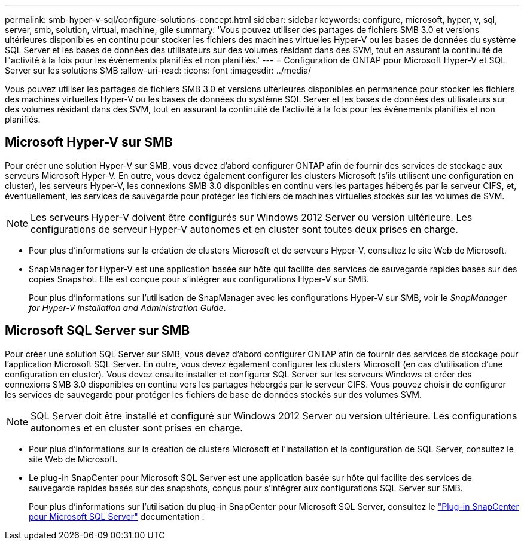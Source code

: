 ---
permalink: smb-hyper-v-sql/configure-solutions-concept.html 
sidebar: sidebar 
keywords: configure, microsoft, hyper, v, sql, server, smb, solution, virtual, machine, gile 
summary: 'Vous pouvez utiliser des partages de fichiers SMB 3.0 et versions ultérieures disponibles en continu pour stocker les fichiers des machines virtuelles Hyper-V ou les bases de données du système SQL Server et les bases de données des utilisateurs sur des volumes résidant dans des SVM, tout en assurant la continuité de l"activité à la fois pour les événements planifiés et non planifiés.' 
---
= Configuration de ONTAP pour Microsoft Hyper-V et SQL Server sur les solutions SMB
:allow-uri-read: 
:icons: font
:imagesdir: ../media/


[role="lead"]
Vous pouvez utiliser les partages de fichiers SMB 3.0 et versions ultérieures disponibles en permanence pour stocker les fichiers des machines virtuelles Hyper-V ou les bases de données du système SQL Server et les bases de données des utilisateurs sur des volumes résidant dans des SVM, tout en assurant la continuité de l'activité à la fois pour les événements planifiés et non planifiés.



== Microsoft Hyper-V sur SMB

Pour créer une solution Hyper-V sur SMB, vous devez d'abord configurer ONTAP afin de fournir des services de stockage aux serveurs Microsoft Hyper-V. En outre, vous devez également configurer les clusters Microsoft (s'ils utilisent une configuration en cluster), les serveurs Hyper-V, les connexions SMB 3.0 disponibles en continu vers les partages hébergés par le serveur CIFS, et, éventuellement, les services de sauvegarde pour protéger les fichiers de machines virtuelles stockés sur les volumes de SVM.

[NOTE]
====
Les serveurs Hyper-V doivent être configurés sur Windows 2012 Server ou version ultérieure. Les configurations de serveur Hyper-V autonomes et en cluster sont toutes deux prises en charge.

====
* Pour plus d'informations sur la création de clusters Microsoft et de serveurs Hyper-V, consultez le site Web de Microsoft.
* SnapManager for Hyper-V est une application basée sur hôte qui facilite des services de sauvegarde rapides basés sur des copies Snapshot. Elle est conçue pour s'intégrer aux configurations Hyper-V sur SMB.
+
Pour plus d'informations sur l'utilisation de SnapManager avec les configurations Hyper-V sur SMB, voir le _SnapManager for Hyper-V installation and Administration Guide_.





== Microsoft SQL Server sur SMB

Pour créer une solution SQL Server sur SMB, vous devez d'abord configurer ONTAP afin de fournir des services de stockage pour l'application Microsoft SQL Server. En outre, vous devez également configurer les clusters Microsoft (en cas d'utilisation d'une configuration en cluster). Vous devez ensuite installer et configurer SQL Server sur les serveurs Windows et créer des connexions SMB 3.0 disponibles en continu vers les partages hébergés par le serveur CIFS. Vous pouvez choisir de configurer les services de sauvegarde pour protéger les fichiers de base de données stockés sur des volumes SVM.

[NOTE]
====
SQL Server doit être installé et configuré sur Windows 2012 Server ou version ultérieure. Les configurations autonomes et en cluster sont prises en charge.

====
* Pour plus d'informations sur la création de clusters Microsoft et l'installation et la configuration de SQL Server, consultez le site Web de Microsoft.
* Le plug-in SnapCenter pour Microsoft SQL Server est une application basée sur hôte qui facilite des services de sauvegarde rapides basés sur des snapshots, conçus pour s'intégrer aux configurations SQL Server sur SMB.
+
Pour plus d'informations sur l'utilisation du plug-in SnapCenter pour Microsoft SQL Server, consultez le https://docs.netapp.com/us-en/snapcenter/protect-scsql/concept_snapcenter_plug_in_for_microsoft_sql_server_overview.html["Plug-in SnapCenter pour Microsoft SQL Server"] documentation :



